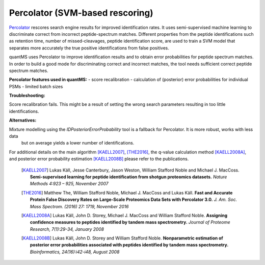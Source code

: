 Percolator (SVM-based rescoring)
================================

`Percolator <https://github.com/percolator/percolator>`_ rescores search engine results for improved identification rates.
It uses semi-supervised machine learning to discriminate correct from incorrect peptide-spectrum matches.
Different properties from the peptide identifications such as retention time, number of missed-cleavages, peptide identification score, are used to train a SVM model that separates more accurately the true positive identifications from false positives.

quantMS uses Percolator to improve identification results and to obtain error probabilities for peptide spectrum matches.
In order to build a good mode for discriminating correct and incorrect matches, the tool needs sufficient correct peptide spectrum
matches.

**Percolator features used in quantMS:**
- score recalibration
- calculation of (posterior) error probabilities for individual PSMs
- limited batch sizes

**Troubleshooting:**

Score recalibration fails. This might be a result of setting the wrong search parameters resulting in too little identifications.

**Alternatives:**

Mixture modelling using the *IDPosteriorErrorProbability* tool is a fallback for Percolator. It is more robust, works with less data 
 but on average yields a lower number of identifications.

For additional details on the main algorithm [KAELL2007]_, [THE2016]_, the q-value calculation method [KAELL2008A]_, and posterior error probability estimation [KAELL2008B]_ please refer to the publications.

    .. [KAELL2007] Lukas Käll, Jesse Canterbury, Jason Weston, William Stafford Noble and Michael J. MacCoss. **Semi-supervised learning for peptide identification from shotgun proteomics datasets.** *Nature Methods 4:923 – 925, November 2007*
    .. [THE2016] Matthew The, William Stafford Noble, Michael J. MacCoss and Lukas Käll. **Fast and Accurate Protein False Discovery Rates on Large-Scale Proteomics Data Sets with Percolator 3.0.** *J. Am. Soc. Mass Spectrom. (2016) 27: 1719, November 2016*
    .. [KAELL2008A] Lukas Käll, John D. Storey, Michael J. MacCoss and William Stafford Noble. **Assigning confidence measures to peptides identified by tandem mass spectrometry.** *Journal of Proteome Research, 7(1):29-34, January 2008*
    .. [KAELL2008B] Lukas Käll, John D. Storey and William Stafford Noble. **Nonparametric estimation of posterior error probabilities associated with peptides identified by tandem mass spectrometry.** *Bioinformatics, 24(16):i42-i48, August 2008*
